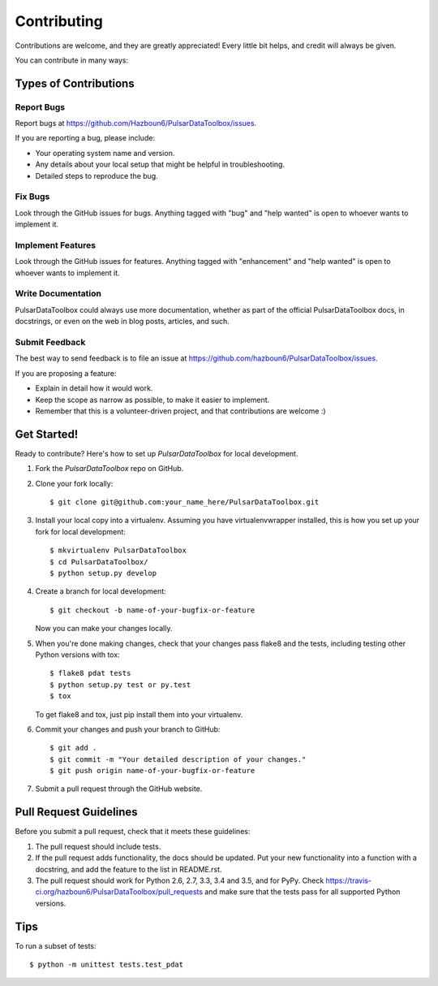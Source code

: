 .. highlight:: shell

============
Contributing
============

Contributions are welcome, and they are greatly appreciated! Every
little bit helps, and credit will always be given.

You can contribute in many ways:

Types of Contributions
----------------------

Report Bugs
~~~~~~~~~~~

Report bugs at https://github.com/Hazboun6/PulsarDataToolbox/issues.

If you are reporting a bug, please include:

* Your operating system name and version.
* Any details about your local setup that might be helpful in troubleshooting.
* Detailed steps to reproduce the bug.

Fix Bugs
~~~~~~~~

Look through the GitHub issues for bugs. Anything tagged with "bug"
and "help wanted" is open to whoever wants to implement it.

Implement Features
~~~~~~~~~~~~~~~~~~

Look through the GitHub issues for features. Anything tagged with "enhancement"
and "help wanted" is open to whoever wants to implement it.

Write Documentation
~~~~~~~~~~~~~~~~~~~

PulsarDataToolbox could always use more documentation, whether as part of the
official PulsarDataToolbox docs, in docstrings, or even on the web in blog posts,
articles, and such.

Submit Feedback
~~~~~~~~~~~~~~~

The best way to send feedback is to file an issue at https://github.com/hazboun6/PulsarDataToolbox/issues.

If you are proposing a feature:

* Explain in detail how it would work.
* Keep the scope as narrow as possible, to make it easier to implement.
* Remember that this is a volunteer-driven project, and that contributions
  are welcome :)

Get Started!
------------

Ready to contribute? Here's how to set up `PulsarDataToolbox` for local development.

1. Fork the `PulsarDataToolbox` repo on GitHub.
2. Clone your fork locally::

    $ git clone git@github.com:your_name_here/PulsarDataToolbox.git

3. Install your local copy into a virtualenv. Assuming you have virtualenvwrapper installed, this is how you set up your fork for local development::

    $ mkvirtualenv PulsarDataToolbox
    $ cd PulsarDataToolbox/
    $ python setup.py develop

4. Create a branch for local development::

    $ git checkout -b name-of-your-bugfix-or-feature

   Now you can make your changes locally.

5. When you're done making changes, check that your changes pass flake8 and the tests, including testing other Python versions with tox::

    $ flake8 pdat tests
    $ python setup.py test or py.test
    $ tox

   To get flake8 and tox, just pip install them into your virtualenv.

6. Commit your changes and push your branch to GitHub::

    $ git add .
    $ git commit -m "Your detailed description of your changes."
    $ git push origin name-of-your-bugfix-or-feature

7. Submit a pull request through the GitHub website.

Pull Request Guidelines
-----------------------

Before you submit a pull request, check that it meets these guidelines:

1. The pull request should include tests.
2. If the pull request adds functionality, the docs should be updated. Put
   your new functionality into a function with a docstring, and add the
   feature to the list in README.rst.
3. The pull request should work for Python 2.6, 2.7, 3.3, 3.4 and 3.5, and for PyPy. Check
   https://travis-ci.org/hazboun6/PulsarDataToolbox/pull_requests
   and make sure that the tests pass for all supported Python versions.

Tips
----

To run a subset of tests::


    $ python -m unittest tests.test_pdat
